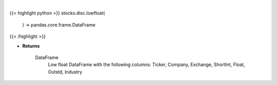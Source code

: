 .. role:: python(code)
    :language: python
    :class: highlight

|

.. raw:: html

    <h3>
    > Returns low float DataFrame

    Returns
    -------
    DataFrame
        Low float DataFrame with the following columns:
        Ticker, Company, Exchange, ShortInt, Float, Outstd, Industry
    </h3>

{{< highlight python >}}
stocks.disc.lowfloat(
    ) -> pandas.core.frame.DataFrame
{{< /highlight >}}

* **Returns**

    DataFrame
        Low float DataFrame with the following columns:
        Ticker, Company, Exchange, ShortInt, Float, Outstd, Industry
    